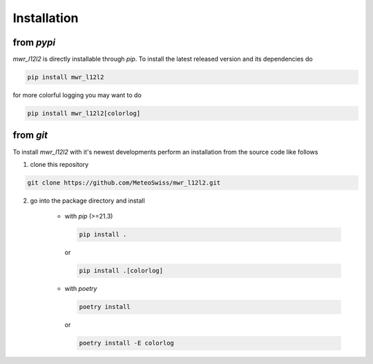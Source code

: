 Installation
============



from *pypi*
^^^^^^^^^^^
*mwr_l12l2* is directly installable through *pip*. To install the latest released version and its dependencies do

.. code-block::

    pip install mwr_l12l2

for more colorful logging you may want to do

.. code-block::

    pip install mwr_l12l2[colorlog]

from *git*
^^^^^^^^^^
To install *mwr_l12l2* with it's newest developments perform an installation from the source code like follows

1. clone this repository

.. code-block::

    git clone https://github.com/MeteoSwiss/mwr_l12l2.git

2. go into the package directory and install

    - with *pip* (>=21.3)


      .. code-block::

          pip install .

      or

      .. code-block::

          pip install .[colorlog]

    - with *poetry*

      .. code-block::

          poetry install

      or

      .. code-block::

          poetry install -E colorlog
